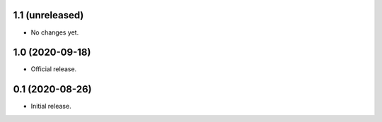 1.1 (unreleased)
----------------

- No changes yet.


1.0 (2020-09-18)
----------------

- Official release.


0.1 (2020-08-26)
----------------

- Initial release.


..
    Below is a template for the sections used in release changes.

    New Features
    ^^^^^^^^^^^^

    Bug Fixes
    ^^^^^^^^^

    Other Changes and Additions
    ^^^^^^^^^^^^^^^^^^^^^^^^^^^
